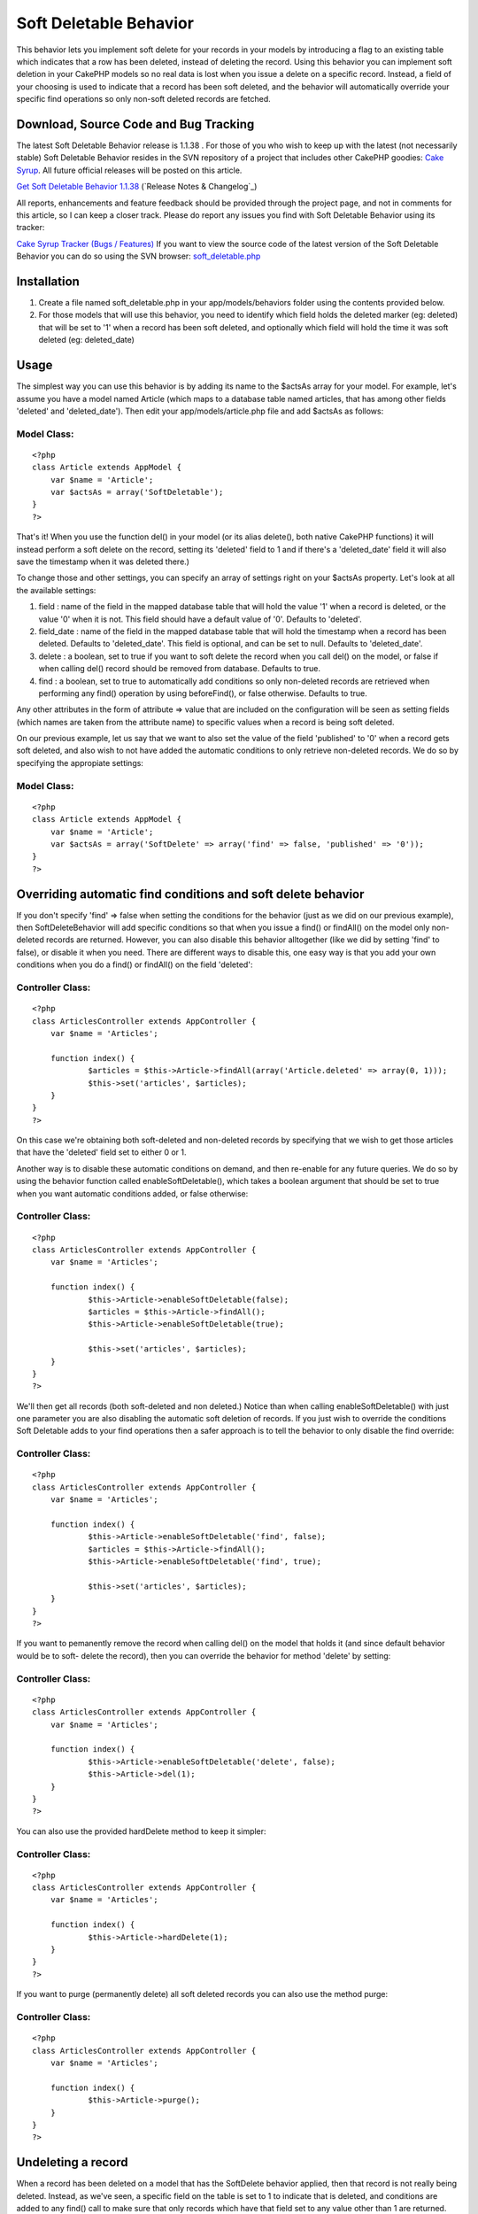 Soft Deletable Behavior
=======================

This behavior lets you implement soft delete for your records in your
models by introducing a flag to an existing table which indicates that
a row has been deleted, instead of deleting the record.
Using this behavior you can implement soft deletion in your CakePHP
models so no real data is lost when you issue a delete on a specific
record. Instead, a field of your choosing is used to indicate that a
record has been soft deleted, and the behavior will automatically
override your specific find operations so only non-soft deleted
records are fetched.


Download, Source Code and Bug Tracking
~~~~~~~~~~~~~~~~~~~~~~~~~~~~~~~~~~~~~~
The latest Soft Deletable Behavior release is 1.1.38 . For those of
you who wish to keep up with the latest (not necessarily stable) Soft
Deletable Behavior resides in the SVN repository of a project that
includes other CakePHP goodies: `Cake Syrup`_. All future official
releases will be posted on this article.

`Get Soft Deletable Behavior 1.1.38`_ (`Release Notes & Changelog`_)

All reports, enhancements and feature feedback should be provided
through the project page, and not in comments for this article, so I
can keep a closer track. Please do report any issues you find with
Soft Deletable Behavior using its tracker:

`Cake Syrup Tracker (Bugs / Features)`_
If you want to view the source code of the latest version of the Soft
Deletable Behavior you can do so using the SVN browser:
`soft_deletable.php`_

Installation
~~~~~~~~~~~~

#. Create a file named soft_deletable.php in your app/models/behaviors
   folder using the contents provided below.
#. For those models that will use this behavior, you need to identify
   which field holds the deleted marker (eg: deleted) that will be set to
   '1' when a record has been soft deleted, and optionally which field
   will hold the time it was soft deleted (eg: deleted_date)



Usage
~~~~~
The simplest way you can use this behavior is by adding its name to
the $actsAs array for your model. For example, let's assume you have a
model named Article (which maps to a database table named articles,
that has among other fields 'deleted' and 'deleted_date'). Then edit
your app/models/article.php file and add $actsAs as follows:


Model Class:
````````````

::

    <?php 
    class Article extends AppModel {
    	var $name = 'Article';
    	var $actsAs = array('SoftDeletable');
    }
    ?>

That's it! When you use the function del() in your model (or its alias
delete(), both native CakePHP functions) it will instead perform a
soft delete on the record, setting its 'deleted' field to 1 and if
there's a 'deleted_date' field it will also save the timestamp when it
was deleted there.)

To change those and other settings, you can specify an array of
settings right on your $actsAs property. Let's look at all the
available settings:


#. field : name of the field in the mapped database table that will
   hold the value '1' when a record is deleted, or the value '0' when it
   is not. This field should have a default value of '0'. Defaults to
   'deleted'.
#. field_date : name of the field in the mapped database table that
   will hold the timestamp when a record has been deleted. Defaults to
   'deleted_date'. This field is optional, and can be set to null.
   Defaults to 'deleted_date'.
#. delete : a boolean, set to true if you want to soft delete the
   record when you call del() on the model, or false if when calling
   del() record should be removed from database. Defaults to true.
#. find : a boolean, set to true to automatically add conditions so
   only non-deleted records are retrieved when performing any find()
   operation by using beforeFind(), or false otherwise. Defaults to true.

Any other attributes in the form of attribute => value that are
included on the configuration will be seen as setting fields (which
names are taken from the attribute name) to specific values when a
record is being soft deleted.

On our previous example, let us say that we want to also set the value
of the field 'published' to '0' when a record gets soft deleted, and
also wish to not have added the automatic conditions to only retrieve
non-deleted records. We do so by specifying the appropiate settings:


Model Class:
````````````

::

    <?php 
    class Article extends AppModel {
    	var $name = 'Article';
    	var $actsAs = array('SoftDelete' => array('find' => false, 'published' => '0'));
    }
    ?>



Overriding automatic find conditions and soft delete behavior
~~~~~~~~~~~~~~~~~~~~~~~~~~~~~~~~~~~~~~~~~~~~~~~~~~~~~~~~~~~~~

If you don't specify 'find' => false when setting the conditions for
the behavior (just as we did on our previous example), then
SoftDeleteBehavior will add specific conditions so that when you issue
a find() or findAll() on the model only non-deleted records are
returned. However, you can also disable this behavior alltogether
(like we did by setting 'find' to false), or disable it when you need.
There are different ways to disable this, one easy way is that you add
your own conditions when you do a find() or findAll() on the field
'deleted':


Controller Class:
`````````````````

::

    <?php 
    class ArticlesController extends AppController {
    	var $name = 'Articles';
    	
    	function index() {
    		$articles = $this->Article->findAll(array('Article.deleted' => array(0, 1)));
    		$this->set('articles', $articles);
    	}
    }
    ?>

On this case we're obtaining both soft-deleted and non-deleted records
by specifying that we wish to get those articles that have the
'deleted' field set to either 0 or 1.

Another way is to disable these automatic conditions on demand, and
then re-enable for any future queries. We do so by using the behavior
function called enableSoftDeletable(), which takes a boolean argument
that should be set to true when you want automatic conditions added,
or false otherwise:


Controller Class:
`````````````````

::

    <?php 
    class ArticlesController extends AppController {
    	var $name = 'Articles';
    	
    	function index() {
    		$this->Article->enableSoftDeletable(false);
    		$articles = $this->Article->findAll();
    		$this->Article->enableSoftDeletable(true);
    		
    		$this->set('articles', $articles);
    	}
    }
    ?>

We'll then get all records (both soft-deleted and non deleted.) Notice
than when calling enableSoftDeletable() with just one parameter you
are also disabling the automatic soft deletion of records. If you just
wish to override the conditions Soft Deletable adds to your find
operations then a safer approach is to tell the behavior to only
disable the find override:


Controller Class:
`````````````````

::

    <?php 
    class ArticlesController extends AppController {
    	var $name = 'Articles';
    	
    	function index() {
    		$this->Article->enableSoftDeletable('find', false);
    		$articles = $this->Article->findAll();
    		$this->Article->enableSoftDeletable('find', true);
    		
    		$this->set('articles', $articles);
    	}
    }
    ?>

If you want to pemanently remove the record when calling del() on the
model that holds it (and since default behavior would be to soft-
delete the record), then you can override the behavior for method
'delete' by setting:


Controller Class:
`````````````````

::

    <?php 
    class ArticlesController extends AppController {
    	var $name = 'Articles';
    	
    	function index() {
    		$this->Article->enableSoftDeletable('delete', false);
    		$this->Article->del(1);
    	}
    }
    ?>

You can also use the provided hardDelete method to keep it simpler:


Controller Class:
`````````````````

::

    <?php 
    class ArticlesController extends AppController {
    	var $name = 'Articles';
    	
    	function index() {
    		$this->Article->hardDelete(1);
    	}
    }
    ?>

If you want to purge (permanently delete) all soft deleted records you
can also use the method purge:


Controller Class:
`````````````````

::

    <?php 
    class ArticlesController extends AppController {
    	var $name = 'Articles';
    	
    	function index() {
    		$this->Article->purge();
    	}
    }
    ?>



Undeleting a record
~~~~~~~~~~~~~~~~~~~

When a record has been deleted on a model that has the SoftDelete
behavior applied, then that record is not really being deleted.
Instead, as we've seen, a specific field on the table is set to 1 to
indicate that is deleted, and conditions are added to any find() call
to make sure that only records which have that field set to any value
other than 1 are returned. Therefore, we can safely undelete a record
by using the behavior method undelete().

On the following example we start by deleting a record, then obtaining
all records, and then undeleting that record. We use debug() instead
of proper CakePHP behavior just to show how it can be used from your
controllers:


PHP Snippet:
````````````

::

    <?php 
    // Soft-delete article with ID 1
    
    $this->Article->del(1);
    
    // Show all articles (automatic conditions are on, 
    // so only non-deleted articles are obtained)
    
    debug($this->Article->findAll());
    
    // Undelete previously deleted article
    
    $this->Article->undelete(1);
    
    // Show all articles
    
    debug($this->Article->findAll());
    ?>



Behavior
~~~~~~~~

Here's the code for the behavior. Save this as a file named
soft_deletable.php in your app/models/behaviors folder. In the
following section you can also find how to set up test cases for this
behavior.


Behavior Class:
```````````````

::

    <?php 
    /* SVN FILE: $Id: soft_deletable.php 38 2007-11-26 19:36:27Z mgiglesias $ */
    
    /**
     * SoftDeletable Behavior class file.
     *
     * @filesource
     * @author Mariano Iglesias
     * @link http://cake-syrup.sourceforge.net/ingredients/soft-deletable-behavior/
     * @version	$Revision: 38 $
     * @license	http://www.opensource.org/licenses/mit-license.php The MIT License
     * @package app
     * @subpackage app.models.behaviors
     */
    
    /**
     * Model behavior to support soft deleting records.
     *
     * @package app
     * @subpackage app.models.behaviors
     */
    class SoftDeletableBehavior extends ModelBehavior
    {
    	/**
    	 * Contain settings indexed by model name.
    	 *
    	 * @var array
    	 * @access private
    	 */
    	var $__settings = array();
    
    	/**
    	 * Initiate behaviour for the model using settings.
    	 *
    	 * @param object $Model Model using the behaviour
    	 * @param array $settings Settings to override for model.
    	 * @access public
    	 */
    	function setup(&$Model, $settings = array())
    	{
    		$default = array('field' => 'deleted', 'field_date' => 'deleted_date', 'delete' => true, 'find' => true);
    
    		if (!isset($this->__settings[$Model->alias]))
    		{
    			$this->__settings[$Model->alias] = $default;
    		}
    
    		$this->__settings[$Model->alias] = am($this->__settings[$Model->alias], ife(is_array($settings), $settings, array()));
    	}
    
    	/**
    	 * Run before a model is deleted, used to do a soft delete when needed.
    	 *
    	 * @param object $Model Model about to be deleted
    	 * @param boolean $cascade If true records that depend on this record will also be deleted
    	 * @return boolean Set to true to continue with delete, false otherwise
    	 * @access public
    	 */
    	function beforeDelete(&$Model, $cascade = true)
    	{
    		if ($this->__settings[$Model->alias]['delete'] && $Model->hasField($this->__settings[$Model->alias]['field']))
    		{
    			$attributes = $this->__settings[$Model->alias];
    			$id = $Model->id;
    
    			$data = array($Model->alias => array(
    				$attributes['field'] => 1
    			));
    
    			if (isset($attributes['field_date']) && $Model->hasField($attributes['field_date']))
    			{
    				$data[$Model->alias][$attributes['field_date']] = date('Y-m-d H:i:s');
    			}
    
    			foreach(am(array_keys($data[$Model->alias]), array('field', 'field_date', 'find', 'delete')) as $field)
    			{
    				unset($attributes[$field]);
    			}
    
    			if (!empty($attributes))
    			{
    				$data[$Model->alias] = am($data[$Model->alias], $attributes);
    			}
    
    			$Model->id = $id;
    			$deleted = $Model->save($data, false, array_keys($data[$Model->alias]));
    
    			if ($deleted && $cascade)
    			{
    				$Model->_deleteDependent($id, $cascade);
    				$Model->_deleteLinks($id);
    			}
    
    			return false;
    		}
    
    		return true;
    	}
    
    	/**
    	 * Permanently deletes a record.
    	 *
    	 * @param object $Model Model from where the method is being executed.
    	 * @param mixed $id ID of the soft-deleted record.
    	 * @param boolean $cascade Also delete dependent records
    	 * @return boolean Result of the operation.
    	 * @access public
    	 */
    	function hardDelete(&$Model, $id, $cascade = true)
    	{
    		$onFind = $this->__settings[$Model->alias]['find'];
    		$onDelete = $this->__settings[$Model->alias]['delete'];
    		$this->enableSoftDeletable($Model, false);
    
    		$deleted = $Model->del($id, $cascade);
    
    		$this->enableSoftDeletable($Model, 'delete', $onDelete);
    		$this->enableSoftDeletable($Model, 'find', $onFind);
    
    		return $deleted;
    	}
    
    	/**
    	 * Permanently deletes all records that were soft deleted.
    	 *
    	 * @param object $Model Model from where the method is being executed.
    	 * @param boolean $cascade Also delete dependent records
    	 * @return boolean Result of the operation.
    	 * @access public
    	 */
    	function purge(&$Model, $cascade = true)
    	{
    		$purged = false;
    
    		if ($Model->hasField($this->__settings[$Model->alias]['field']))
    		{
    			$onFind = $this->__settings[$Model->alias]['find'];
    			$onDelete = $this->__settings[$Model->alias]['delete'];
    			$this->enableSoftDeletable($Model, false);
    
    			$purged = $Model->deleteAll(array($this->__settings[$Model->alias]['field'] => '1'), $cascade);
    
    			$this->enableSoftDeletable($Model, 'delete', $onDelete);
    			$this->enableSoftDeletable($Model, 'find', $onFind);
    		}
    
    		return $purged;
    	}
    
    	/**
    	 * Restores a soft deleted record, and optionally change other fields.
    	 *
    	 * @param object $Model Model from where the method is being executed.
    	 * @param mixed $id ID of the soft-deleted record.
    	 * @param $attributes Other fields to change (in the form of field => value)
    	 * @return boolean Result of the operation.
    	 * @access public
    	 */
    	function undelete(&$Model, $id = null, $attributes = array())
    	{
    		if ($Model->hasField($this->__settings[$Model->alias]['field']))
    		{
    			if (empty($id))
    			{
    				$id = $Model->id;
    			}
    
    			$data = array($Model->alias => array(
    				$Model->primaryKey => $id,
    				$this->__settings[$Model->alias]['field'] => '0'
    			));
    
    			if (isset($this->__settings[$Model->alias]['field_date']) && $Model->hasField($this->__settings[$Model->alias]['field_date']))
    			{
    				$data[$Model->alias][$this->__settings[$Model->alias]['field_date']] = null;
    			}
    
    			if (!empty($attributes))
    			{
    				$data[$Model->alias] = am($data[$Model->alias], $attributes);
    			}
    
    			$onFind = $this->__settings[$Model->alias]['find'];
    			$onDelete = $this->__settings[$Model->alias]['delete'];
    			$this->enableSoftDeletable($Model, false);
    
    			$Model->id = $id;
    			$result = $Model->save($data, false, array_keys($data[$Model->alias]));
    
    			$this->enableSoftDeletable($Model, 'find', $onFind);
    			$this->enableSoftDeletable($Model, 'delete', $onDelete);
    
    			return ($result !== false);
    		}
    
    		return false;
    	}
    
    	/**
    	 * Set if the beforeFind() or beforeDelete() should be overriden for specific model.
    	 *
    	 * @param object $Model Model about to be deleted.
    	 * @param mixed $methods If string, method (find / delete) to enable on, if array array of method names, if boolean, enable it for find method
    	 * @param boolean $enable If specified method should be overriden.
    	 * @access public
    	 */
    	function enableSoftDeletable(&$Model, $methods, $enable = true)
    	{
    		if (is_bool($methods))
    		{
    			$enable = $methods;
    			$methods = array('find', 'delete');
    		}
    
    		if (!is_array($methods))
    		{
    			$methods = array($methods);
    		}
    
    		foreach($methods as $method)
    		{
    			$this->__settings[$Model->alias][$method] = $enable;
    		}
    	}
    
    	/**
    	 * Run before a model is about to be find, used only fetch for non-deleted records.
    	 *
    	 * @param object $Model Model about to be deleted.
    	 * @param array $queryData Data used to execute this query, i.e. conditions, order, etc.
    	 * @return mixed Set to false to abort find operation, or return an array with data used to execute query
    	 * @access public
    	 */
    	function beforeFind(&$Model, $queryData)
    	{
    		if ($this->__settings[$Model->alias]['find'] && $Model->hasField($this->__settings[$Model->alias]['field']))
    		{
    			$Db =& ConnectionManager::getDataSource($Model->useDbConfig);
    			$include = false;
    
    			if (!empty($queryData['conditions']) && is_string($queryData['conditions']))
    			{
    				$include = true;
    
    				$fields = array(
    					$Db->name($Model->alias) . '.' . $Db->name($this->__settings[$Model->alias]['field']),
    					$Db->name($this->__settings[$Model->alias]['field']),
    					$Model->alias . '.' . $this->__settings[$Model->alias]['field'],
    					$this->__settings[$Model->alias]['field']
    				);
    
    				foreach($fields as $field)
    				{
    					if (preg_match('/^' . preg_quote($field) . '[\s=!]+/i', $queryData['conditions']) || preg_match('/\\x20+' . preg_quote($field) . '[\s=!]+/i', $queryData['conditions']))
    					{
    						$include = false;
    						break;
    					}
    				}
    			}
    			else if (empty($queryData['conditions']) || (!in_array($this->__settings[$Model->alias]['field'], array_keys($queryData['conditions'])) && !in_array($Model->alias . '.' . $this->__settings[$Model->alias]['field'], array_keys($queryData['conditions']))))
    			{
    				$include = true;
    			}
    
    			if ($include)
    			{
    				if (empty($queryData['conditions']))
    				{
    					$queryData['conditions'] = array();
    				}
    
    				if (is_string($queryData['conditions']))
    				{
    					$queryData['conditions'] = $Db->name($Model->alias) . '.' . $Db->name($this->__settings[$Model->alias]['field']) . '!= 1 AND ' . $queryData['conditions'];
    				}
    				else
    				{
    					$queryData['conditions'][$Model->alias . '.' . $this->__settings[$Model->alias]['field']] = '!= 1';
    				}
    			}
    		}
    
    		return $queryData;
    	}
    
    	/**
    	 * Run before a model is saved, used to disable beforeFind() override.
    	 *
    	 * @param object $Model Model about to be saved.
    	 * @return boolean True if the operation should continue, false if it should abort
    	 * @access public
    	 */
    	function beforeSave(&$Model)
    	{
    		if ($this->__settings[$Model->alias]['find'])
    		{
    			if (!isset($this->__backAttributes))
    			{
    				$this->__backAttributes = array($Model->alias => array());
    			}
    			else if (!isset($this->__backAttributes[$Model->alias]))
    			{
    				$this->__backAttributes[$Model->alias] = array();
    			}
    
    			$this->__backAttributes[$Model->alias]['find'] = $this->__settings[$Model->alias]['find'];
    			$this->__backAttributes[$Model->alias]['delete'] = $this->__settings[$Model->alias]['delete'];
    			$this->enableSoftDeletable($Model, false);
    		}
    
    		return true;
    	}
    
    	/**
    	 * Run after a model has been saved, used to enable beforeFind() override.
    	 *
    	 * @param object $Model Model just saved.
    	 * @param boolean $created True if this save created a new record
    	 * @access public
    	 */
    	function afterSave(&$Model, $created)
    	{
    		if (isset($this->__backAttributes[$Model->alias]['find']))
    		{
    			$this->enableSoftDeletable($Model, 'find', $this->__backAttributes[$Model->alias]['find']);
    			$this->enableSoftDeletable($Model, 'delete', $this->__backAttributes[$Model->alias]['delete']);
    			unset($this->__backAttributes[$Model->alias]['find']);
    			unset($this->__backAttributes[$Model->alias]['delete']);
    		}
    	}
    }
    ?>



Test Case
~~~~~~~~~
First of all, follow instructions on how to set up your CakePHP test
suite by reading the section Installation on the article `Testing
Models with CakePHP 1.2 test suite`_.

Once you have your test environment setup and you have installed the
Soft Deletable behavior as was instructed on previous section, create
a file named deletable_article_fixture.php in your app/tests/fixtures
folder with the contents shown on the following link:

`deletable_article_fixture.php`_
Next, create a file named deletable_comment_fixture.php in your
app/tests/fixtures folder with the contents shown on the following
link:

`deletable_comment_fixture.php`_
Now create a file named soft_deletable.test.php and place it on your
app/tests/cases/behaviors folder with the contents shown on the
following link:

`soft_deletable.test.php`_
Run your test by accessing the URL (replace example.com with your own
server address): `http://www.example.com/test.php`_. Once there, click
on App Test Cases , and then look for the option
behaviors/soft_deletable.test.php and click it. You will see the
results of the test on your browser.


.. _ Changelog: http://sourceforge.net/project/shownotes.php?release_id=557125&group_id=209331
.. _Get Soft Deletable Behavior 1.1.38: http://sourceforge.net/project/showfiles.php?group_id=209331&package_id=253339&release_id=557125
.. _Testing Models with CakePHP 1.2 test suite: http://bakery.cakephp.org/articles/view/324
.. _Cake Syrup Tracker (Bugs / Features): http://sourceforge.net/tracker/?group_id=209331
.. _deletable_comment_fixture.php: http://cake-syrup.svn.sourceforge.net/viewvc/cake-syrup/trunk/app/tests/fixtures/deletable_comment_fixture.php?view=markup
.. _soft_deletable.test.php: http://cake-syrup.svn.sourceforge.net/viewvc/cake-syrup/trunk/app/tests/cases/behaviors/soft_deletable.test.php?view=markup
.. _soft_deletable.php: http://cake-syrup.svn.sourceforge.net/viewvc/cake-syrup/trunk/app/models/behaviors/soft_deletable.php?view=markup
.. _deletable_article_fixture.php: http://cake-syrup.svn.sourceforge.net/viewvc/cake-syrup/trunk/app/tests/fixtures/deletable_article_fixture.php?view=markup
.. _http://www.example.com/test.php: http://www.example.com/test.php
.. _Cake Syrup: http://cake-syrup.sourceforge.net/

.. author:: mariano
.. categories:: articles, behaviors
.. tags:: actsas,behavior,Delete,soft,deletable,Behaviors


